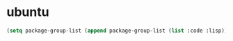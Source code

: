 * ubuntu

#+BEGIN_SRC emacs-lisp
(setq package-group-list (append package-group-list (list :code :lisp)))
#+END_SRC
